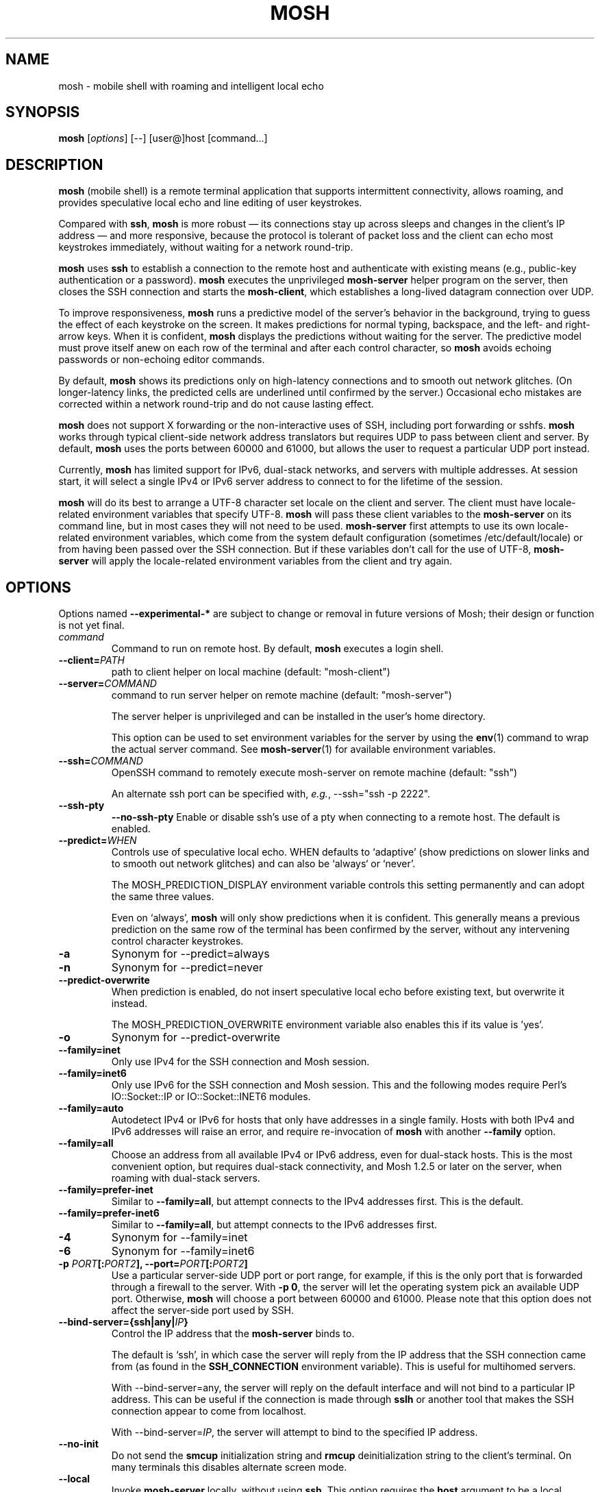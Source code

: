 .\"                                      Hey, EMACS: -*- nroff -*-
.\" First parameter, NAME, should be all caps
.\" Second parameter, SECTION, should be 1-8, maybe w/ subsection
.\" other parameters are allowed: see man(7), man(1)
.TH MOSH 1 "April 2013"
.\" Please adjust this date whenever revising the manpage.
.\"
.\" Some roff macros, for reference:
.\" .nh        disable hyphenation
.\" .hy        enable hyphenation
.\" .ad l      left justify
.\" .ad b      justify to both left and right margins
.\" .nf        disable filling
.\" .fi        enable filling
.\" .br        insert line break
.\" .sp <n>    insert n+1 empty lines
.\" for manpage-specific macros, see man(7)
.SH NAME
mosh \- mobile shell with roaming and intelligent local echo
.SH SYNOPSIS
.B mosh
.RI [ options ]
[--]
[user@]host
[command...]
.br
.SH DESCRIPTION
\fBmosh\fP (mobile shell) is a remote terminal application that
supports intermittent connectivity, allows roaming, and provides
speculative local echo and line editing of user keystrokes.

Compared with \fBssh\fP, \fBmosh\fP is more robust \(em its
connections stay up across sleeps and changes in the client's IP
address \(em and more responsive, because the protocol is tolerant of
packet loss and the client can echo most keystrokes immediately,
without waiting for a network round-trip.

\fBmosh\fP uses \fBssh\fP to establish a connection to the remote host
and authenticate with existing means (e.g., public-key authentication
or a password). \fBmosh\fP executes the unprivileged \fBmosh-server\fP
helper program on the server, then closes the SSH connection and
starts the \fBmosh-client\fP, which establishes a long-lived datagram
connection over UDP.

To improve responsiveness, \fBmosh\fP runs a predictive model of the
server's behavior in the background, trying to guess the effect of
each keystroke on the screen. It makes predictions for normal typing,
backspace, and the left- and right-arrow keys. When it is confident,
\fBmosh\fP displays the predictions without waiting for the
server. The predictive model must prove itself anew on each row of the
terminal and after each control character, so \fBmosh\fP avoids
echoing passwords or non-echoing editor commands.

By default, \fBmosh\fP shows its predictions only on high-latency
connections and to smooth out network glitches. (On longer-latency
links, the predicted cells are underlined until confirmed by the
server.) Occasional echo mistakes are corrected within a network
round-trip and do not cause lasting effect.

\fBmosh\fP does not support X forwarding or the non-interactive uses
of SSH, including port forwarding or sshfs. \fBmosh\fP works through
typical client-side network address translators but requires UDP to
pass between client and server. By default, \fBmosh\fP uses the ports
between 60000 and 61000, but allows the user to request a particular
UDP port instead.

Currently, \fBmosh\fP has limited support for IPv6, dual-stack
networks, and servers with multiple addresses.  At session start, it
will select a single IPv4 or IPv6 server address to connect to for the
lifetime of the session.

\fBmosh\fP will do its best to arrange a UTF-8 character set locale on
the client and server. The client must have locale-related environment
variables that specify UTF-8. \fBmosh\fP will pass these client
variables to the \fBmosh-server\fP on its command line, but in most
cases they will not need to be used. \fBmosh-server\fP first attempts
to use its own locale-related environment variables, which come from
the system default configuration (sometimes /etc/default/locale) or
from having been passed over the SSH connection. But if these
variables don't call for the use of UTF-8, \fBmosh-server\fP will
apply the locale-related environment variables from the client and try
again.

.SH OPTIONS
Options named \fB \-\-experimental-*\fP are subject to change or
removal in future versions of Mosh; their design or function is not
yet final.

.TP
.B \fIcommand\fP
Command to run on remote host. By default, \fBmosh\fP executes a login shell.

.TP
.B \-\-client=\fIPATH\fP
path to client helper on local machine (default: "mosh-client")

.TP
.B \-\-server=\fICOMMAND\fP
command to run server helper on remote machine (default: "mosh-server")

The server helper is unprivileged and can be installed in the user's
home directory.

This option can be used to set environment variables for the server by
using the
.BR env (1)
command to wrap the actual server command.  See
.BR mosh-server (1)
for available environment variables.

.TP
.B \-\-ssh=\fICOMMAND\fP
OpenSSH command to remotely execute mosh-server on remote machine (default: "ssh")

An alternate ssh port can be specified with, \fIe.g.\fP, \-\-ssh="ssh \-p 2222".

.TP
.B \-\-ssh-pty\fP
.B \-\-no-ssh-pty\fP
Enable or disable ssh's use of a pty when connecting to a remote host.
The default is enabled.

.TP
.B \-\-predict=\fIWHEN\fP
Controls use of speculative local echo. WHEN defaults to `adaptive'
(show predictions on slower links and to smooth out network glitches)
and can also be `always` or `never'.

The MOSH_PREDICTION_DISPLAY environment variable controls this setting
permanently and can adopt the same three values.

Even on `always', \fBmosh\fP will only show predictions when it is
confident. This generally means a previous prediction on the same row
of the terminal has been confirmed by the server, without any
intervening control character keystrokes.

.TP
.B \-a
Synonym for \-\-predict=always

.TP
.B \-n
Synonym for \-\-predict=never

.TP
.B \-\-predict\-overwrite\fP
When prediction is enabled, do not insert speculative local echo
before existing text, but overwrite it instead.

The MOSH_PREDICTION_OVERWRITE environment variable also enables this
if its value is 'yes'.

.TP
.B \-o
Synonym for \-\-predict\-overwrite

.TP
.B \-\-family=inet
Only use IPv4 for the SSH connection and Mosh session.

.TP
.B \-\-family=inet6
Only use IPv6 for the SSH connection and Mosh session.  This and the
following modes require Perl's IO::Socket::IP or IO::Socket::INET6
modules.

.TP
.B \-\-family=auto
Autodetect IPv4 or IPv6 for hosts that only have addresses
in a single family.  Hosts with both IPv4 and IPv6 addresses will
raise an error, and require re-invocation of \fBmosh\fP with another
\fB\-\-family\fP option.

.TP
.B \-\-family=all
Choose an address from all available IPv4 or IPv6 address, even for
dual-stack hosts.  This is the most convenient option, but requires
dual-stack connectivity, and Mosh 1.2.5 or later on the server, when
roaming with dual-stack servers.

.TP
.B \-\-family=prefer-inet
Similar to \fB\-\-family=all\fP, but attempt connects to the IPv4
addresses first.  This is the default.

.TP
.B \-\-family=prefer-inet6
Similar to \fB\-\-family=all\fP, but attempt connects to the IPv6
addresses first.

.TP
.B \-4
Synonym for \-\-family=inet

.TP
.B \-6
Synonym for \-\-family=inet6

.TP
.B \-p \fIPORT\fP[:\fIPORT2\fP], \-\-port=\fIPORT\fP[:\fIPORT2\fP]
Use a particular server-side UDP port or port range,
for example, if this is the
only port that is forwarded through a firewall to the
server. With \fB\-p 0\fP, the server will let the operating system pick an
available UDP port. Otherwise, \fBmosh\fP will choose a port between 60000 and
61000. Please note that this option does not affect the server-side
port used by SSH.

.TP
.B \-\-bind\-server={ssh|any|\fIIP\fP}
Control the IP address that the \fBmosh-server\fP binds to.

The default is `ssh', in which case the server will reply from the IP
address that the SSH connection came from (as found in the
\fBSSH_CONNECTION\fP environment variable). This is useful for
multihomed servers.

With \-\-bind\-server=any, the server will reply on the default interface
and will not bind to a particular IP address. This can be useful if
the connection is made through \fBsslh\fP or another tool that makes
the SSH connection appear to come from localhost.

With \-\-bind\-server=\fIIP\fP, the server will attempt to bind to the
specified IP address.

.TP
.B \-\-no\-init
Do not send the \fBsmcup\fP initialization string and \fBrmcup\fP
deinitialization string to the client's terminal. On many terminals
this disables alternate screen mode.

.TP
.B \-\-local
Invoke \fBmosh-server\fP locally, without using \fBssh\fP.  This
option requires the \fBhost\fP argument to be a local, numeric
IPv4/IPv6 address.  This option is useful for testing.

.TP
.B \-\-experimental\-remote\-ip={proxy|local|remote}
Select the method used to discover the IP address that the
\fBmosh-client\fP connects to.

The default is \fBproxy\fP, which uses SSH's
.B \-\-ssh\-proxy\-command
option to generate and report the exact address that \fBssh\fP uses to
connect to the remote host.  This option is generally the most
compatible with hosts and other options configured in \fBssh\fP
configuration files.  However, this may not work for some
configurations, or for environments where a \fBssh\fP bastion host
forwards to a remote machine.  It only works with \fBOpenSSH\fP.

With \fBremote\fP, the server's
.B SSH_CONNECTION
environment variable will be used.  This is useful for environments
where \fBssh\fP forwarding is used, or the
.B \-\-ssh\-proxy\-command
option is used for other purposes.

With \fBlocal\fP, Mosh resolves the hostname given on its command
line, and uses that address for both \fBssh\fP and Mosh connections.
This option ignores any configuration in
.B ssh_config
for the same hostname.

.SH ESCAPE SEQUENCES

The default escape character used by Mosh is ASCII RS (decimal 30).
This is typically typed as \fBCtrl-^\fP or \fBCtrl-Shift-6\fP, on US
English keyboards.  Users of non-English keyboards may find it
difficult or impossible to type the default escape character, and may
need to change the escape character.  See the description of
MOSH_ESCAPE_KEY, below.  In this description, the configured escape
character is represented as \fBEsc\fP.

There are two slightly different modes for escape sequences, depending
whether the escape character is printable or not.

If the escape character is a printable character, it must be prefixed
with a newline, similar to \fBOpenSSH\fP.  To send the escape character
itself, type it twice.  If the escape character is set to \fB~\fP,
\fBmosh\fP will behave much like \fBOpenSSH\fP.

If the escape character is a non-printable control character, no
prefix is used and the escape character is recognized at any time.  To
send the escape character itself, type the escape character, then its
corresponding ASCII character (for \fBCtrl-^\fP you would type \fB^\fP,
for \fBCtrl-B\fP you would type \fBB\fP).

The escape sequence to shut down the connection is
\fBEsc .\fP. The sequence \fBEsc Ctrl-Z\fP suspends the client.
Any other sequence passes both characters through to the server.

.SH ENVIRONMENT VARIABLES
These variables are not actually interpreted by
.BR mosh (1)
itself, but are passed through to
.BR mosh-server (1).
They are described here for ease of use.

.TP
.B MOSH_ESCAPE_KEY
When set, this configures the escape character used for local
commands.  The escape character may be set to any ASCII character in
the range 1-127.  The variable must be set with a single literal ASCII
character.  Control characters are set with the actual ASCII
control character, not with a printable representation such as "^B".

.TP
.B MOSH_PREDICTION_DISPLAY
Controls local echo as described above.  The command-line flag
overrides this variable.

.TP
.B MOSH_TITLE_NOPREFIX
When set, inhibits prepending "[mosh]" to window title.

.SH SEE ALSO
.BR mosh-client (1),
.BR mosh-server (1).

Project home page:
.I https://mosh.org

.br
.SH AUTHOR
mosh was written by Keith Winstein <mosh-devel@mit.edu>.
.SH BUGS
Please report bugs to \fImosh-devel@mit.edu\fP. Users may also subscribe
to the
.nh
.I mosh-users@mit.edu
.hy
mailing list, at
.br
.nh
.I http://mailman.mit.edu/mailman/listinfo/mosh-users
.hy
.
